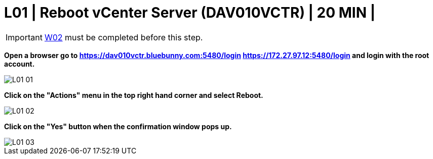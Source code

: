 = L01 | Reboot vCenter Server (DAV010VCTR) | 20 MIN |

:imagesdir: /wellsdocs/modules/dr/assets/images


===================
IMPORTANT: xref:chapter4/tier0/windows/W02.adoc[W02] must be completed before this step.
===================

*Open a browser go to https://dav010vctr.bluebunny.com:5480/login   https://172.27.97.12:5480/login and login with the root account.*

image::L01-01.jpg[]

*Click on the "Actions" menu in the top right hand corner and select Reboot.*

image::L01-02.jpg[]

*Click on the "Yes" button when the confirmation window pops up.*

image::L01-03.jpg[]








